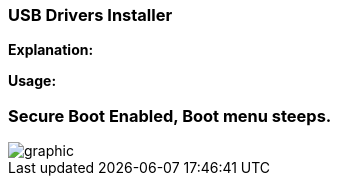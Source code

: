 === USB Drivers Installer

*Explanation:*

*Usage:*


=== Secure Boot Enabled, Boot menu steeps.
image::winresteepsm.PNG[graphic,align="center"]
